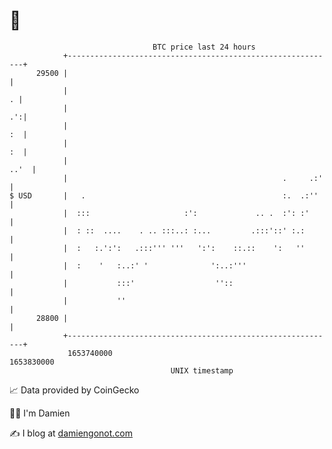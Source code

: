 * 👋

#+begin_example
                                   BTC price last 24 hours                    
               +------------------------------------------------------------+ 
         29500 |                                                            | 
               |                                                          . | 
               |                                                         .':| 
               |                                                         :  | 
               |                                                         :  | 
               |                                                       ..'  | 
               |                                                .     .:'   | 
   $ USD       |   .                                            :.  .:''    | 
               |  :::                     :':             .. .  :': :'      | 
               |  : ::  ....    . .. :::..: :...         .:::'::' :.:       | 
               |  :   :.':':   .:::''' '''   ':':    ::.::    ':   ''       | 
               |  :    '   :..:' '              ':..:'''                    | 
               |           :::'                  ''::                       | 
               |           ''                                               | 
         28800 |                                                            | 
               +------------------------------------------------------------+ 
                1653740000                                        1653830000  
                                       UNIX timestamp                         
#+end_example
📈 Data provided by CoinGecko

🧑‍💻 I'm Damien

✍️ I blog at [[https://www.damiengonot.com][damiengonot.com]]
